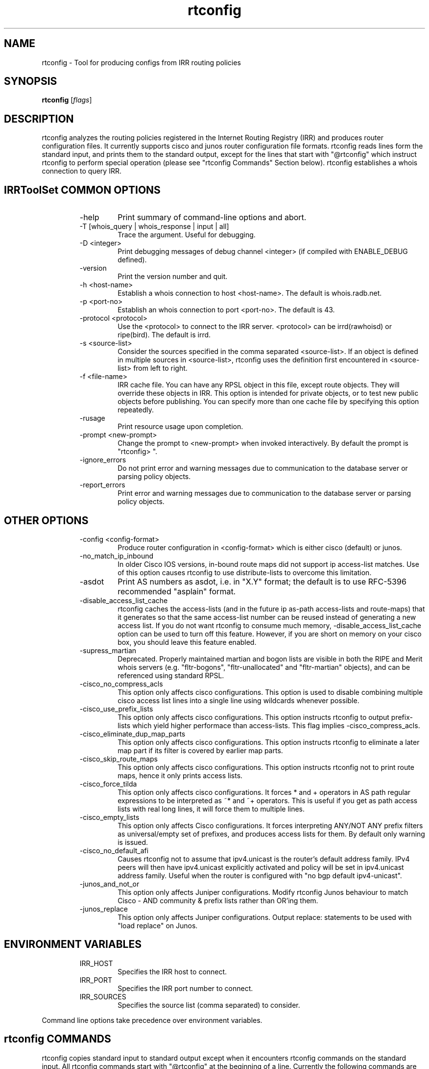 .\"// $Id$
.\"// Copyright (c) 2001,2002                        RIPE NCC
.\"//
.\"// All Rights Reserved
.\"//
.\"// Permission to use, copy, modify, and distribute this software and its
.\"// documentation for any purpose and without fee is hereby granted,
.\"// provided that the above copyright notice appear in all copies and that
.\"// both that copyright notice and this permission notice appear in
.\"// supporting documentation, and that the name of the author not be
.\"// used in advertising or publicity pertaining to distribution of the
.\"// software without specific, written prior permission.
.\"//
.\"// THE AUTHOR DISCLAIMS ALL WARRANTIES WITH REGARD TO THIS SOFTWARE, INCLUDING
.\"// ALL IMPLIED WARRANTIES OF MERCHANTABILITY AND FITNESS; IN NO EVENT SHALL
.\"// AUTHOR BE LIABLE FOR ANY SPECIAL, INDIRECT OR CONSEQUENTIAL DAMAGES OR ANY
.\"// DAMAGES WHATSOEVER RESULTING FROM LOSS OF USE, DATA OR PROFITS, WHETHER IN
.\"// AN ACTION OF CONTRACT, NEGLIGENCE OR OTHER TORTIOUS ACTION, ARISING OUT OF
.\"// OR IN CONNECTION WITH THE USE OR PERFORMANCE OF THIS SOFTWARE.
.\"//
.\"// 
.\"//  Copyright (c) 1994 by the University of Southern California
.\"//  and/or the International Business Machines Corporation.
.\"//  All rights reserved.
.\"//
.\"//    Permission is hereby granted, free of charge, to any person obtaining a copy
.\"//    of this software and associated documentation files (the "Software"), to deal
.\"//    in the Software without restriction, including without limitation the rights
.\"//    to use, copy, modify, merge, publish, distribute, sublicense, and/or sell
.\"//    copies of the Software, and to permit persons to whom the Software is
.\"//    furnished to do so, subject to the following conditions:
.\"//
.\"//    The above copyright notice and this permission notice shall be included in
.\"//    all copies or substantial portions of the Software.
.\"//
.\"//    THE SOFTWARE IS PROVIDED "AS IS", WITHOUT WARRANTY OF ANY KIND, EXPRESS OR
.\"//    IMPLIED, INCLUDING BUT NOT LIMITED TO THE WARRANTIES OF MERCHANTABILITY,
.\"//    FITNESS FOR A PARTICULAR PURPOSE AND NONINFRINGEMENT. IN NO EVENT SHALL THE
.\"//    AUTHORS OR COPYRIGHT HOLDERS BE LIABLE FOR ANY CLAIM, DAMAGES OR OTHER
.\"//    LIABILITY, WHETHER IN AN ACTION OF CONTRACT, TORT OR OTHERWISE, ARISING FROM,
.\"//    OUT OF OR IN CONNECTION WITH THE SOFTWARE OR THE USE OR OTHER DEALINGS IN
.\"//    THE SOFTWARE.
.\"//
.\"//  Questions concerning this software should be directed to 
.\"//  irrtoolset@lists.isc.org
.\"//
.\"//  Author(s): Cengiz Alaettinoglu <cengiz@isi.edu>
.\"//             Katie Petrusha <katie@ripe.net>
.\"
.\"
.TH rtconfig 1 local
.SH NAME
rtconfig \- Tool for producing configs from IRR routing policies
.SH SYNOPSIS
.B rtconfig
.RI [ flags ]
.SH DESCRIPTION
.PP
rtconfig analyzes the routing policies registered 
in the Internet Routing Registry (IRR)
and produces router configuration files. 
It currently supports cisco and junos router configuration file
formats. 
rtconfig reads lines form the standard input,
and prints them to the standard output,
except for the lines that start with "@rtconfig"
which instruct rtconfig to perform special operation
(please see "rtconfig Commands" Section below).
rtconfig establishes a whois connection to query IRR.
.SH IRRToolSet COMMON OPTIONS
.RS
.IP -help
Print summary of command-line options and abort.
.IP "\-T [whois_query | whois_response | input | all]"
Trace the argument. Useful for debugging.
.IP "\-D <integer>"
Print debugging messages of debug channel <integer> 
(if compiled with ENABLE_DEBUG defined).
.IP "\-version"
Print the version number and quit.
.IP "\-h <host-name>"
Establish a whois connection to host <host-name>.
The default is whois.radb.net.
.IP "\-p <port-no>"
Establish an whois connection to port <port-no>.
The default is 43.
.IP "\-protocol <protocol>"
Use the <protocol> to connect to the IRR server. <protocol> can be irrd(rawhoisd) or ripe(bird). The default is irrd.
.IP "\-s <source-list>"
Consider the sources specified in the comma separated <source-list>.
If an object is defined in multiple sources in <source-list>,
rtconfig uses the definition first encountered in <source-list>
from left to right.
.IP "\-f <file-name>" 
IRR cache file. You can have any RPSL object in this file, except route
objects. 
They will override these objects in IRR.
This option is intended for private objects, or to test new public objects 
before publishing. You can specify more than one cache file by specifying this
option repeatedly.
.IP \-rusage
Print resource usage upon completion.
.IP "\-prompt <new-prompt>"
Change the prompt to <new-prompt> when invoked interactively. By default
the prompt is "rtconfig>\ ".
.IP "\-ignore_errors"
Do not print error and warning messages due to communication to the
database server or parsing policy objects.
.IP "\-report_errors"
Print error and warning messages due to communication to the
database server or parsing policy objects.
.RE
.SH OTHER OPTIONS
.RS
.IP "\-config <config-format>"
Produce router configuration in <config-format>
which is either cisco (default) or junos.
.IP \-no_match_ip_inbound
In older Cisco IOS versions, 
in-bound route maps did not support ip access-list matches.
Use of this option causes rtconfig to use distribute-lists to overcome
this limitation.
.IP \-asdot
Print AS numbers as asdot, i.e. in "X.Y" format;
the default is to use RFC-5396 recommended "asplain" format.
.IP \-disable_access_list_cache
rtconfig caches the access-lists (and in the future ip as-path
access-lists and route-maps) that it generates so that the same
access-list number can be reused instead of generating a new access list.
If you do not want rtconfig to consume much memory,
\-disable_access_list_cache option can be used to turn off this feature.
However,
if you are short on memory on your cisco box, 
you should leave this feature enabled.
.IP "\-supress_martian"
Deprecated.  Properly maintained martian and bogon lists are visible in both
the RIPE and Merit whois servers (e.g. "fltr-bogons", "fltr-unallocated" and
"fltr-martian" objects), and can be referenced using standard RPSL.
.IP "\-cisco_no_compress_acls"
This option only affects cisco configurations.
This option is used to disable combining multiple cisco access list lines
into a single line using wildcards whenever possible.
.IP "\-cisco_use_prefix_lists"
This option only affects cisco configurations.
This option instructs rtconfig to output prefix-lists which yield higher 
performace than access-lists. This flag implies -cisco_compress_acls.
.IP "\-cisco_eliminate_dup_map_parts"
This option only affects cisco configurations.
This option instructs rtconfig to eliminate a later map part if its filter
is covered by earlier map parts.
.IP "\-cisco_skip_route_maps"
This option only affects cisco configurations.
This option instructs rtconfig not to print route maps, 
hence it only prints access lists.
.IP "\-cisco_force_tilda"
This option only affects cisco configurations. It forces * and + operators
in AS path regular expressions to be interpreted as ~* and ~+ operators.
This is useful if you get as path access lists with real long lines, it
will force them to multiple lines.
.IP "\-cisco_empty_lists"
This option only affects Cisco configurations. It forces interpreting ANY/NOT ANY prefix filters as universal/empty set of prefixes, and produces access lists for them. By default only warning is issued.
.IP \-cisco_no_default_afi 
Causes rtconfig not to assume that ipv4.unicast is the router's default 
address family. IPv4 peers will then have ipv4.unicast explicitly activated 
and policy will be set in ipv4.unicast address family. Useful when the router 
is configured with "no bgp default ipv4-unicast". 
.IP "\-junos_and_not_or"
This option only affects Juniper configurations.
Modify rtconfig Junos behaviour to match Cisco - AND community & prefix lists rather than OR'ing them.
.IP "\-junos_replace"
This option only affects Juniper configurations.
Output replace: statements to be used with "load replace" on Junos.
.RE
.SH ENVIRONMENT VARIABLES
.RS
.IP IRR_HOST
Specifies the IRR host to connect.
.IP IRR_PORT
Specifies the IRR port number to connect.
.IP IRR_SOURCES
Specifies the source list (comma separated) to consider.
.RE
.PP
Command line options take precedence over environment variables.
.SH rtconfig COMMANDS
.PP
rtconfig copies standard input to standard output 
except when it encounters rtconfig commands on the standard input.
All rtconfig commands start with "@rtconfig" at the beginning of a line.
Currently the following commands are implemented:
.RS
.IP "@rtconfig import <ASN-1> <rtr-1> <ASN-2> <rtr-2>"
<ASN-1> and <ASN-2> are AS numbers preceded with string "AS". For
example, AS number 1 is specified as "AS1".
<rtr-1> and <rtr-2> are ip addresses in prefix notation. For
example, the router with address 128.9.128.9 is specified as "128.9.128.9".
This command instructs rtconfig to generate import filters
where 
<rtr-1> in <ASN-1> is importing routes from
<rtr-2> in <ASN-2>.
The appropriate filters are generated 
by considering 
the import/mp-import lines for <ASN-2>-<rtr-1>-<rtr-2>
in the aut-num object for <ASN-1>.
.IP "@rtconfig export <ASN-1> <rtr-1> <ASN-2> <rtr-2>"
The arguments of the export command are the same as the import command.
This command instructs rtconfig to generate export filters
where 
<rtr-1> in <ASN-1> is exporting routes to
<rtr-2> in <ASN-2>.
The appropriate filters are generated 
by considering 
the export/mp-export lines for <ASN-2>-<rtr-1>-<rtr-2>
in the aut-num object for <ASN-1>.
.IP "@rtconfig configureRouter <inet-rtr-name>"
<inet-rtr-name> is the DNS name of an inet-rtr object.
This command will use the named inet-rtr object,
and configure import/mp-import and export/mp-export policies
for each of the BGP4 peers of the router 
(using the peer attribute).
.IP "@rtconfig importPeerGroup <ASN-1> <rtr-1> <ASN-2> <rtr-2> <peering-set-name>"
Required when using JunOS to place the import policies inside the correct peer group.
.IP "@rtconfig importGroup <ASN-1> <peering-set-name>"
.IP "@rtconfig exportGroup <ASN-1> <peering-set-name>"
<peering-set-name> is a name of a peering set object.
This command instructs rtconfig to generate import/mp-import (export/mp-export) filters
where 
<ASN-1> is importing (exporting) routes from (to) the peers listed in 
<peering-set-name>.
The aut-num object for <ASN-1>
should have an import/mp-import (export/mp-export) attribute using the peering set's name.
.IP "@rtconfig static2bgp <ASN-1> <rtr-1>"
This command instructs rtconfig to generate inject filters
where 
<rtr-1> in <ASN-1> is injecting static routes into BGP4.
The appropriate filters are generated 
by considering 
the import/mp-import policies of <ASN-1>
where "protocol STATIC" or "protocol STATIC into BGP4" is used.
.IP "@rtconfig set sources = <source-list>"
<source-list> is string containing comma separated list of sources to
consider.
This command instructs rtconfig to change the list of sources considered.
.IP "@rtconfig access_list filter <filter>"
<filter> is an RPSL filter over AS numbers, AS set names and route set
names using operators AND, OR and NOT.
This command instructs rtconfig to generate an access list for <filter>.
<mp-filter> is also accepted.
.IP "@rtconfig aspath_access_list filter <filter>"
<filter> is an RPSL filter over AS path regular expressions using
operators AND, OR and NOT. 
This command instructs rtconfig to generate an as path access list for <filter>.
.IP "@rtconfig printPrefixes <format> filter <filter>"
<format> is a quoted string, and
<filter> is an RPSL filter over AS numbers, AS set names and route set
names using operators AND, OR and NOT, <mp-filter> is also accepted.
This command instructs rtconfig to print the prefixes in <filter> using
<format>.
The <format> can contain the following escape sequences:
.nf
      %p	prefix
      %l	length
      %L	32-length
      %n	n   (%p/%l^%n-%m, e.g. 128.9.0.0/16^24-32)
      %m	m
      %k	mask
      %K	inverse of mask (i.e. ~mask)
      %%	%
      \\n	carriage return
      \\t	tab
.fi
Example, use:
.nf
   @rtconfig printPrefixes "net %p \\tmask %k\\n" filter AS1
.fi
.IP "@rtconfig printPrefixRanges <format> filter <filter>"
This command is same as the "printPrefixes" command,
except the consecutive address prefixes are compressed into a single
address prefix range. <mp-filter> is also accepted.
.IP "@rtconfig printSuperPrefixRanges <format> filter <filter>"
This command is same as the "printPrefixRanges" command,
except it compresses more aggresively. The %n and %m information is
lost. But,
%D, a set of dont care bits representing different %n-%m ranges are
provided. <mp-filter> is also accepted.
.RE
.PP
Cisco specific commands:
.RS
.IP "@rtconfig set cisco_map_name = <map-name>"
<map-name> is a quoted string.
This command instructs rtconfig to use <map-name> as the name for the route
maps generated. 
If the <map-name> contains %d, 
it will be replaced by the peer's AS number.
If it contains a second %d,
it will be replaced by an integer that is incremented each time a new
map is generated (to ensure unique map names).
The default cisco_map_name is "MyMap_%d_%d".
.IP "@rtconfig set cisco_map_first_no = <no>"
<no> is an integer.
This command instructs rtconfig to use <no> as the first number of a newly
generated route map.
If missing, 1 is used.
.IP "@rtconfig set cisco_map_increment_by = <no>"
<no> is an integer.
This command instructs rtconfig to increment route map numbers by <no>.
If missing, successive route maps are numbered by increments of 1.
.IP "@rtconfig set prefix_acl_no = <no>"
<no> is an integer.
This command instructs rtconfig to start numbering prefix access lists at <no>.
The older term "cisco_prefix_acl_no" is deprecated but kept as an alias.
.IP "@rtconfig set aspath_acl_no = <no>"
<no> is an integer.
This command instructs rtconfig to start numbering aspath access lists at <no>.
The older term "cisco_aspath_acl_no" is deprecated but kept as an alias.
.IP "@rtconfig set pktfilter_acl_no = <no>"
<no> is an integer.
This command instructs rtconfig to start numbering inbound/outbound packet filter access lists at <no>.
The older term "cisco_pktfilter_acl_no" is deprecated but kept as an alias.
.IP "@rtconfig set community_acl_no = <no>"
<no> is an integer.
This command instructs rtconfig to start numbering community access lists at <no>.
The older term "cisco_community_acl_no" is deprecated but kept as an alias.
.IP "@rtconfig set community_set_no = <no>"
<no> is an integer.
This command instructs rtconfig to start numbering community sets at <no>.
.IP "@rtconfig set cisco_access_list_no = <no>"
<no> is an integer.
This command instructs rtconfig to start numbering all access lists at <no>.
.IP "@rtconfig set cisco_max_preference = <no>"
<no> is an integer defaulting to 1000.
This command instructs rtconfig to start using preferences from <no> (most
preferred) and counting down from there.
.IP "@rtconfig networks <ASN-1>"
<ASN-1> is an AS number preceded with string "AS". 
For each route registered with origin <ASN-1>,
a network statement of the form "network <prefix> mask <mask>" is generated.
.IP "@rtconfig v6networks <ASN-1>"
<ASN-1> is an AS number preceded with string "AS".
For each route6 registered with origin <ASN-1>,
a network statement of the form "network <prefix> mask <mask>" is generated.
.IP "@rtconfig default <ASN-1> <ASN-2>"
<ASN-1> and <ASN-2> are AS numbers preceded with string "AS". 
This command instructs rtconfig to generate "ip default-network" statements
where <ASN-1> is defaulting to <ASN-2>.
The appropriate statements are generated 
for the network addresses listed in
the default attribute for <ASN-2> in the aut-num object of <ASN-1>.
.IP "@rtconfig inbound_pkt_filter <if-name> <ASN-1> <rtr-1> <ASN-2> <rtr-2>"
The arguments of the inbound_pkt_filter command are the same as the import command.
This command instructs rtconfig to generate packet filters
where 
<rtr-1> in <ASN-1> is going to drop data packets 
that are received from <rtr-2> in <ASN-2>,
but do not have source addresses 
inside the address prefixes imported from this peer.
The appropriate filters are generated 
by considering 
the import lines for <ASN-2>-<rtr-1>-<rtr-2>
in the aut-num object for <ASN-1>.
The filter is applied to the interface <if-name> in the inbound direction.
The <if-name> is a string and must be enclosed in double quotes.
.IP "@rtconfig pkt_filter <if-name> <ASN-1> <rtr-1> <ASN-2> <rtr-2>"
An alias for inbound_pkt_filter.  Now deprecated.
.IP "@rtconfig outbound_pkt_filter <if-name> <ASN-1> <rtr-1> <ASN-2> <rtr-2>"
Same as the pkt_filter command,
except
the appropriate filters are generated 
by considering 
the export lines for <ASN-2>-<rtr-1>-<rtr-2>
in the aut-num object for <ASN-1>.
The filter is applied to the interface <if-name> in the outbound direction.
.RE
.PP
Junos specific commands:
.RS
.IP "@rtconfig set junos_policy_name = <policy-name>"
<policy-name> is a quoted string.
This command instructs rtconfig to use <policy-name> as the name for the
policy statements generated. 
If the <policy-name> contains %d, 
it will be replaced by the peer's AS number.
If it contains a second %d,
it will be replaced by an integer that is incremented each time a new
map is generated (to ensure unique map names).
The default junos_map_name is "policy_%d_%d".
.IP "@rtconfig networks <ASN-1>"
<ASN-1> is an AS number preceded with string "AS". 
For each route registered with origin <ASN-1>,
a network statement of the form "network <prefix> mask <mask>" is
generated. This needs to be Juniperized.
.RE
.SH EXAMPLES
.PP
Here is an example input file:
.nf
	!
	version 10.3
	!
	interface Ethernet0/0
	 ip address 198.32.4.1 255.255.255.0
	!
	router bgp 4550
	 neighbor 198.32.4.25 remote-as 4551
	!
	@rtconfig set cisco_map_name = "mymap"
	@rtconfig set cisco_access_list_no = 500
	@rtconfig import AS4550 198.32.4.1 AS4551 198.32.4.25
	!
	end
.fi
.PP
Please see the tests directory in the distribution for more examples.
.SH LIMITATIONS
.PP
Cisco Configuration Generation:
.PP
.RS
Policies in IRR which has as-path regular expressions containing [,]
are only converted if (1) it is not a negated set,
(2) it does not contain ranges with more than 10 numbers in the range.
The following examples are not converted:
.nf
	[^ AS1]
	[AS1-AS11]
.fi
The first one is not converted because it is a negated set. The second one
is not converted because AS1-AS11 contains 11 numbers.
The following examples are converted:
.nf
	[AS1 AS56 AS100]
	[AS1-AS10]
	[AS5 AS100-AS105 AS200 AS300-AS307]
.fi
Note that the last example contains 16 numbers which is more than 10. This
is converted since no single range (AS100-AS105 or AS300-AS307) contains
more than 10 numbers.
.RE
.SH ERROR AND WARNING MESSAGES
.PP
Error in template file
.RS
.PP
Wrong rtconfig command, syntax or arguments to rtconfig command.
.PP
.RE
Error: config file format <config_format> is not supported...
.RS
.PP
Unknown config format specified. Supported formats are:
cisco, junos.
.PP
.RE
Error: no object for router: <router_name>
.RS
.PP
inet-rtr object cannot be found in the specified IRR for specified source. It can be a typo or a real error, and the object is non-existent.
.PP
.RE
Error: no object for AS <as_number>
.RS
.PP
aut-num object cannot be found in the specified IRR for specified source. It can be a typo or a real error, and the object is non-existent.
.PP
.RE
Unknown operator: 
.RS
.PP
Syntax error in format specification, check the description of the printPrefixes command.
.PP
.RE
Error: Badly formed prefix filter
.RS
.PP
Syntax error in prefix filter specification.
See RFC [2622] (Address prefix filters)
.PP
.RE
Error: Badly formed AS_path filter
.RS
.PP
Syntax error in AS_path filter specification.
See RFC [2622] (AS_path filters)
.PP
.RE
Warning: filter matches ANY/NOT ANY
.RS
.PP
Filter is empty or universal, i.e. matches none or all prefixes respectively.
.PP
.RE
Warning: AS <as_no> has no import(export) policy for AS <peer_as> <peer_IP> at <local_IP>
.RS
.PP
The matching import(export) policy cannot be found in the aut-num object for <as_no>, for peering aut-num <peer_as> with <peer_IP> at <local_IP> address. It can be a typo or your policy is incomplete. Check your aut-num object.
.PP
.RE
Warning: AS <as_no> has no default policy for AS <peer_as>
.RS
.PP
The matching default policy cannot be found int the aut-num object for <as_no>
.PP
.RE
Warning: unimplemented method <rp_attr>.<method>
.PP
.RS
.PP
Unimplemented method for this rp_attribute is specified. This error indicates that method is correctly specified in RPSL dictionary, but has no actual implementation for rtconfig.
.PP
.RE
.PP
For more error descriptions, please see
.B
irrtoolset-errors 
manual page.
.SH AUTHORS AND CONTRIBUTORS
Cengiz Alaettinoglu <cengiz@isi.edu>
Katie Petrusha <katie@ripe.net>
